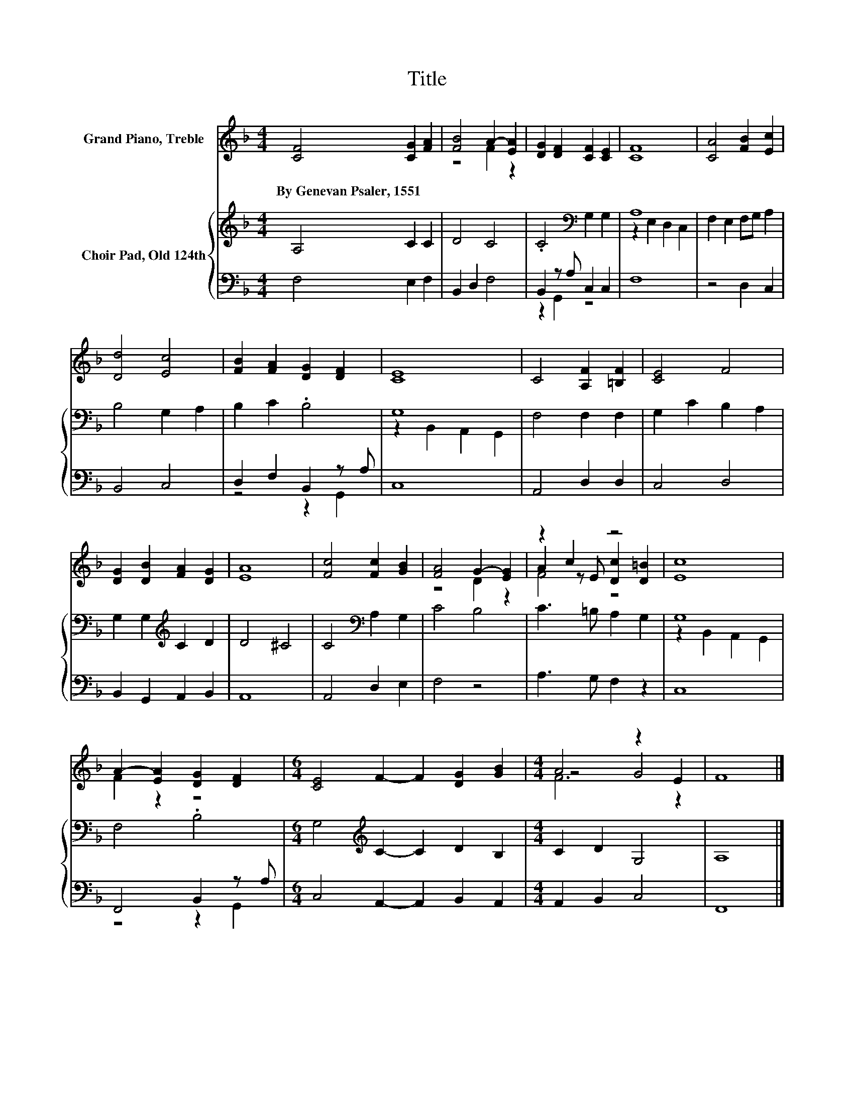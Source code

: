X:1
T:Title
%%score ( 1 2 3 ) { ( 4 7 ) | ( 5 6 ) }
L:1/8
M:4/4
K:F
V:1 treble nm="Grand Piano, Treble"
V:2 treble 
V:3 treble 
V:4 treble nm="Choir Pad, Old 124th"
V:7 treble 
V:5 bass 
V:6 bass 
V:1
 [CF]4 [CG]2 [FA]2 | [FB]4 A2- [EA]2 | [DG]2 [DF]2 [CF]2 [CE]2 | [CF]8 | [CA]4 [FB]2 [Ec]2 | %5
w: By~Genevan~Psaler,~1551 * *|||||
 [Dd]4 [Ec]4 | [FB]2 [FA]2 [DG]2 [DF]2 | [CE]8 | C4 [A,F]2 [=B,F]2 | [CE]4 F4 | %10
w: |||||
 [DG]2 [DB]2 [FA]2 [DG]2 | [EA]8 | [Fc]4 [Fc]2 [GB]2 | [FA]4 G2- [EG]2 | z2 c2 z4 | [Ec]8 | %16
w: ||||||
 A2- [EA]2 [DG]2 [DF]2 |[M:6/4] [CE]4 F2- F2 [DG]2 [GB]2 |[M:4/4] A4 z2 E2 | F8 |] %20
w: ||||
V:2
 x8 | z4 F2 z2 | x8 | x8 | x8 | x8 | x8 | x8 | x8 | x8 | x8 | x8 | x8 | z4 D2 z2 | %14
 A2 z E [Dc]2 [D=B]2 | x8 | F2 z2 z4 |[M:6/4] x12 |[M:4/4] z4 G4 | x8 |] %20
V:3
 x8 | x8 | x8 | x8 | x8 | x8 | x8 | x8 | x8 | x8 | x8 | x8 | x8 | x8 | F4 z4 | x8 | x8 | %17
[M:6/4] x12 |[M:4/4] F6 z2 | x8 |] %20
V:4
 A,4 C2 C2 | D4 C4 | .C4[K:bass] G,2 G,2 | A,8 | F,2 E,2 F,G, A,2 | B,4 G,2 A,2 | B,2 C2 .B,4 | %7
 G,8 | F,4 F,2 F,2 | G,2 C2 B,2 A,2 | G,2 G,2[K:treble] C2 D2 | D4 ^C4 | C4[K:bass] A,2 G,2 | %13
 C4 B,4 | C3 =B, A,2 G,2 | G,8 | F,4 .B,4 |[M:6/4] G,4[K:treble] C2- C2 D2 B,2 |[M:4/4] C2 D2 G,4 | %19
 A,8 |] %20
V:5
 F,4 E,2 F,2 | B,,2 D,2 F,4 | B,,2 z A, C,2 C,2 | F,8 | z4 D,2 C,2 | B,,4 C,4 | D,2 F,2 B,,2 z A, | %7
 C,8 | A,,4 D,2 D,2 | C,4 D,4 | B,,2 G,,2 A,,2 B,,2 | A,,8 | A,,4 D,2 E,2 | F,4 z4 | %14
 A,3 G, F,2 z2 | C,8 | F,,4 B,,2 z A, |[M:6/4] C,4 A,,2- A,,2 B,,2 A,,2 |[M:4/4] A,,2 B,,2 C,4 | %19
 F,,8 |] %20
V:6
 x8 | x8 | z2 G,,2 z4 | x8 | x8 | x8 | z4 z2 G,,2 | x8 | x8 | x8 | x8 | x8 | x8 | x8 | x8 | x8 | %16
 z4 z2 G,,2 |[M:6/4] x12 |[M:4/4] x8 | x8 |] %20
V:7
 x8 | x8 | x4[K:bass] x4 | z2 E,2 D,2 C,2 | x8 | x8 | x8 | z2 B,,2 A,,2 G,,2 | x8 | x8 | %10
 x4[K:treble] x4 | x8 | x4[K:bass] x4 | x8 | x8 | z2 B,,2 A,,2 G,,2 | x8 |[M:6/4] x4[K:treble] x8 | %18
[M:4/4] x8 | x8 |] %20

